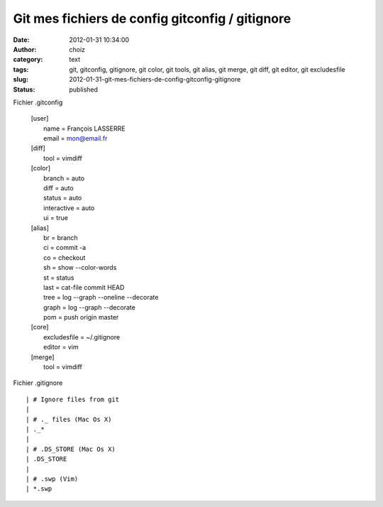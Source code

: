 Git mes fichiers de config gitconfig / gitignore
################################################
:date: 2012-01-31 10:34:00
:author: choiz
:category: text
:tags: git, gitconfig, gitignore, git color, git tools, git alias, git merge, git diff, git editor, git excludesfile
:slug: 2012-01-31-git-mes-fichiers-de-config-gitconfig-gitignore
:status: published

Fichier .gitconfig

    | [user]
    |        name = François LASSERRE
    |        email = mon@email.fr
    | [diff]
    |        tool = vimdiff
    | [color]
    |        branch = auto
    |        diff = auto
    |        status = auto
    |        interactive = auto
    |        ui = true
    | [alias]
    |        br = branch
    |        ci = commit -a
    |        co = checkout
    |        sh = show --color-words
    |        st = status
    |        last = cat-file commit HEAD
    |        tree = log --graph --oneline --decorate
    |        graph = log --graph --decorate
    |        pom = push origin master
    | [core]
    |        excludesfile = ~/.gitignore
    |        editor = vim
    | [merge]
    |        tool = vimdiff

Fichier .gitignore

::

    | # Ignore files from git
    |
    | # ._ files (Mac Os X)
    | ._*
    |
    | # .DS_STORE (Mac Os X)
    | .DS_STORE
    |
    | # .swp (Vim)
    | *.swp

